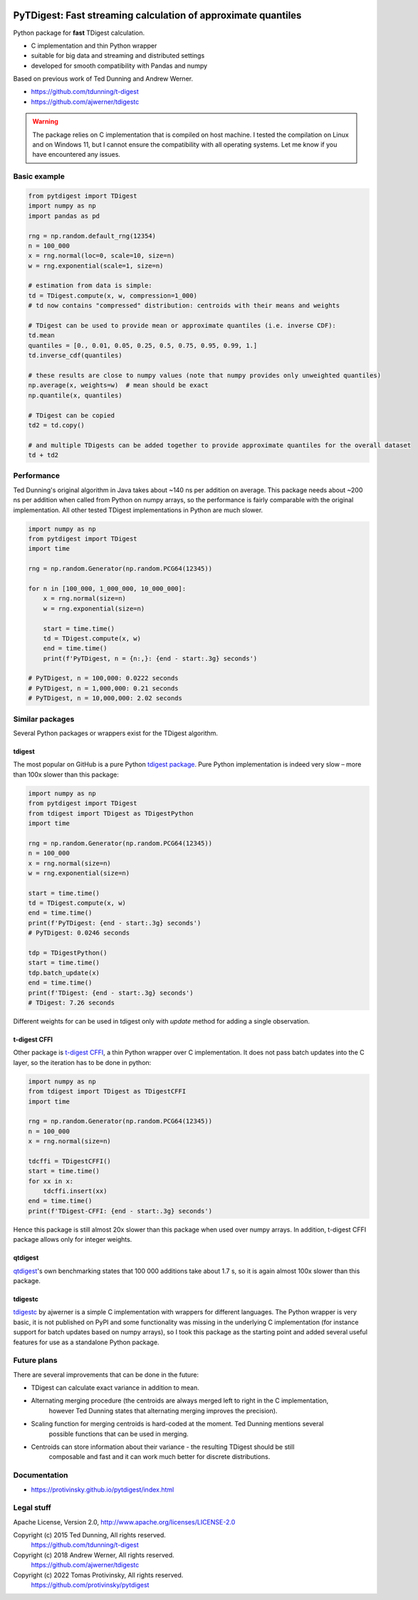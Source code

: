 |pytest-badge| |doc-badge|

..  |pytest-badge| image:: https://github.com/protivinsky/pytdigest/actions/workflows/pytest.yaml/badge.svg
    :alt: pytest

..  |doc-badge| image:: https://github.com/protivinsky/pytdigest/actions/workflows/builddoc.yaml/badge.svg
    :alt: doc
    :target: https://protivinsky.github.io/pytdigest/index.html

PyTDigest: Fast streaming calculation of approximate quantiles
==============================================================

Python package for **fast** TDigest calculation.

- C implementation and thin Python wrapper
- suitable for big data and streaming and distributed settings
- developed for smooth compatibility with Pandas and numpy

Based on previous work of Ted Dunning and Andrew Werner.

- https://github.com/tdunning/t-digest
- https://github.com/ajwerner/tdigestc

.. warning::
    The package relies on C implementation that is compiled on host machine. I tested the compilation on Linux and
    on Windows 11, but I cannot ensure the compatibility with all operating systems. Let me know if you have encountered
    any issues.

Basic example
-------------

.. code:: python

    from pytdigest import TDigest
    import numpy as np
    import pandas as pd

    rng = np.random.default_rng(12354)
    n = 100_000
    x = rng.normal(loc=0, scale=10, size=n)
    w = rng.exponential(scale=1, size=n)

    # estimation from data is simple:
    td = TDigest.compute(x, w, compression=1_000)
    # td now contains "compressed" distribution: centroids with their means and weights

    # TDigest can be used to provide mean or approximate quantiles (i.e. inverse CDF):
    td.mean
    quantiles = [0., 0.01, 0.05, 0.25, 0.5, 0.75, 0.95, 0.99, 1.]
    td.inverse_cdf(quantiles)

    # these results are close to numpy values (note that numpy provides only unweighted quantiles)
    np.average(x, weights=w)  # mean should be exact
    np.quantile(x, quantiles)

    # TDigest can be copied
    td2 = td.copy()

    # and multiple TDigests can be added together to provide approximate quantiles for the overall dataset
    td + td2

Performance
-----------

Ted Dunning's original algorithm in Java takes about ~140 ns per addition on average. This package needs about ~200 ns
per addition when called from Python on numpy arrays, so the performance is fairly comparable with the original
implementation. All other tested TDigest implementations in Python are much slower.

.. code:: python

    import numpy as np
    from pytdigest import TDigest
    import time

    rng = np.random.Generator(np.random.PCG64(12345))

    for n in [100_000, 1_000_000, 10_000_000]:
        x = rng.normal(size=n)
        w = rng.exponential(size=n)

        start = time.time()
        td = TDigest.compute(x, w)
        end = time.time()
        print(f'PyTDigest, n = {n:,}: {end - start:.3g} seconds')

    # PyTDigest, n = 100,000: 0.0222 seconds
    # PyTDigest, n = 1,000,000: 0.21 seconds
    # PyTDigest, n = 10,000,000: 2.02 seconds

Similar packages
----------------

Several Python packages or wrappers exist for the TDigest algorithm.

tdigest
.......

The most popular on GitHub is a pure Python
`tdigest package
<https://github.com/CamDavidsonPilon/tdigest>`_. Pure Python implementation is indeed very slow – more than 100x
slower than this package:

.. code:: python

    import numpy as np
    from pytdigest import TDigest
    from tdigest import TDigest as TDigestPython
    import time

    rng = np.random.Generator(np.random.PCG64(12345))
    n = 100_000
    x = rng.normal(size=n)
    w = rng.exponential(size=n)

    start = time.time()
    td = TDigest.compute(x, w)
    end = time.time()
    print(f'PyTDigest: {end - start:.3g} seconds')
    # PyTDigest: 0.0246 seconds

    tdp = TDigestPython()
    start = time.time()
    tdp.batch_update(x)
    end = time.time()
    print(f'TDigest: {end - start:.3g} seconds')
    # TDigest: 7.26 seconds

Different weights for can be used in tdigest only with `update` method for adding a single observation.

t-digest CFFI
.............

Other package is `t-digest CFFI
<https://github.com/kpdemetriou/tdigest-cffi>`_, a thin Python wrapper over C implementation. It does not pass
batch updates into the C layer, so the iteration has to be done in python:

.. code:: python

    import numpy as np
    from tdigest import TDigest as TDigestCFFI
    import time

    rng = np.random.Generator(np.random.PCG64(12345))
    n = 100_000
    x = rng.normal(size=n)

    tdcffi = TDigestCFFI()
    start = time.time()
    for xx in x:
        tdcffi.insert(xx)
    end = time.time()
    print(f'TDigest-CFFI: {end - start:.3g} seconds')

Hence this package is still almost 20x slower than this package when used over numpy arrays. In addition, t-digest CFFI
package allows only for integer weights.

qtdigest
........

`qtdigest
<https://github.com/QunarOPS/qtdigest>`_'s own benchmarking states that 100 000 additions take about 1.7 s, so it is
again almost 100x slower than this package.

tdigestc
........

`tdigestc
<https://github.com/ajwerner/tdigestc>`_ by ajwerner is a simple C implementation with wrappers for different
languages. The Python wrapper is very basic, it is not published on PyPI and some functionality was missing
in the underlying C implementation (for instance support for batch updates based on numpy arrays), so I took this
package as the starting point and added several useful features for use as a standalone Python package.

Future plans
------------

There are several improvements that can be done in the future:

- TDigest can calculate exact variance in addition to mean.
- Alternating merging procedure (the centroids are always merged left to right in the C implementation,
    however Ted Dunning states that alternating merging improves the precision).
- Scaling function for merging centroids is hard-coded at the moment. Ted Dunning mentions several
    possible functions that can be used in merging.
- Centroids can store information about their variance - the resulting TDigest should be still
    composable and fast and it can work much better for discrete distributions.

Documentation
-------------

- https://protivinsky.github.io/pytdigest/index.html

Legal stuff
-----------

Apache License, Version 2.0,
http://www.apache.org/licenses/LICENSE-2.0

Copyright (c) 2015 Ted Dunning, All rights reserved.
     https://github.com/tdunning/t-digest
Copyright (c) 2018 Andrew Werner, All rights reserved.
     https://github.com/ajwerner/tdigestc
Copyright (c) 2022 Tomas Protivinsky, All rights reserved.
     https://github.com/protivinsky/pytdigest

